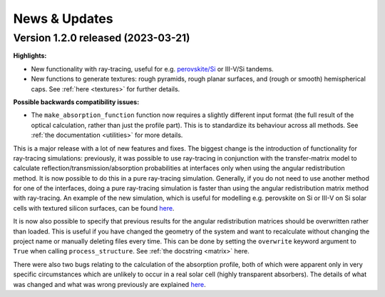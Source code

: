 News & Updates
================
.. _news:

Version 1.2.0 released (2023-03-21)
------------------------------------

**Highlights:**

- New functionality with ray-tracing, useful for e.g.
  `perovskite/Si <https://rayflare.readthedocs.io/en/latest/Examples/perovskite_Si_rt.html>`_ or III-V/Si tandems.  \
- New functions to generate textures: rough pyramids, rough planar surfaces, and (rough or smooth) hemispherical caps.
  See :ref:`here <textures>` for further details.

**Possible backwards compatibility issues:**

- The :literal:`make_absorption_function` function now requires a slightly different input format (the full result
  of the optical calculation, rather than just the profile part). This is to standardize its behaviour across all
  methods. See :ref:`the documentation <utilities>` for more details.

This is a major release with a lot of new features and fixes. The biggest change is the introduction
of functionality for ray-tracing simulations: previously, it was possible to use ray-tracing in conjunction with the
transfer-matrix model to calculate reflection/transmission/absorption probabilities at interfaces only when using the
angular redistribution method. It is now possible to do this in a pure ray-tracing simulation. Generally, if you do not
need to use another method for one of the interfaces, doing a pure ray-tracing simulation is faster than using the
angular redistribution matrix method with ray-tracing. An example of the new simulation, which is useful for modelling
e.g. perovskite on Si or III-V on Si solar cells with textured silicon surfaces, can be found
`here <https://rayflare.readthedocs.io/en/latest/Examples/perovskite_Si_rt.html>`_.

It is now also possible to specify that previous results for the angular redistribution matrices should be overwritten
rather than loaded. This is useful if you have changed the geometry of the system and want to recalculate without changing
the project name or manually deleting files every time. This can be done by setting the :literal:`overwrite` keyword
argument to :literal:`True` when calling :literal:`process_structure`. See :ref:`the docstring <matrix>` here.

There were also two bugs relating to the calculation of the absorption profile, both of which were apparent only in
very specific circumstances which are unlikely to occur in a real solar cell (highly transparent absorbers). The details
of what was changed and what was wrong previously are explained
`here <https://github.com/qpv-research-group/rayflare/issues/56>`_.

